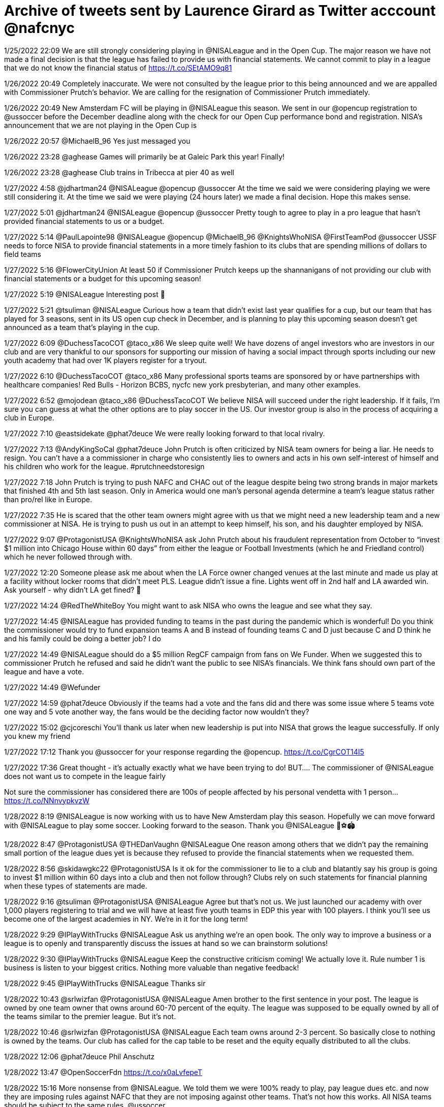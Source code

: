 = Archive of tweets sent by Laurence Girard as Twitter acccount @nafcnyc

1/25/2022 22:09
We are still strongly considering playing in @NISALeague and in the Open Cup. The major reason we have not made a final decision is that the league has failed to provide us with financial statements. We cannot commit to play in a league that we do not know the financial status of https://t.co/SEtAMO9q81

1/26/2022 20:49
Completely inaccurate. We were not consulted by the league prior to this being announced and we are appalled with Commissioner Prutch’s behavior. We are calling for the resignation of Commissioner Prutch immediately.

1/26/2022 20:49
New Amsterdam FC will be playing in @NISALeague this season. We sent in our @opencup registration to @ussoccer before the December deadline along with the check for our Open Cup performance bond and registration. NISA’s announcement that we are not playing in the Open Cup is

1/26/2022 20:57
@MichaelB_96 Yes just messaged you

1/26/2022 23:28
@aghease Games will primarily be at Galeic Park this year! Finally!

1/26/2022 23:28
@aghease Club trains in Tribecca at pier 40 as well

1/27/2022 4:58
@jdhartman24 @NISALeague @opencup @ussoccer At the time we said we were considering playing we were still considering it. At the time we said we were playing (24 hours later) we made a final decision. Hope this makes sense.

1/27/2022 5:01
@jdhartman24 @NISALeague @opencup @ussoccer Pretty tough to agree to play in a pro league that hasn’t provided financial statements to us or a budget.

1/27/2022 5:14
@PaulLapointe98 @NISALeague @opencup @MichaelB_96 @KnightsWhoNISA @FirstTeamPod @ussoccer USSF needs to force NISA to provide financial statements in a more timely fashion to its clubs that are spending millions of dollars to field teams

1/27/2022 5:16
@FlowerCityUnion At least 50 if Commissioner Prutch keeps up the shannanigans of not providing our club with financial statements or a budget for this upcoming season!

1/27/2022 5:19
@NISALeague Interesting post 🤨

1/27/2022 5:21
@tsuliman @NISALeague Curious how a team that didn’t exist last year qualifies for a cup, but our team that has played for 3 seasons, sent in its US open cup check in December, and is planning to play this upcoming season doesn’t get announced as a team that’s playing in the cup.

1/27/2022 6:09
@DuchessTacoCOT @taco_x86 We sleep quite well! We have dozens of angel investors who are investors in our club and are very thankful to our sponsors for supporting our mission of having a social impact through sports including our new youth academy that had over 1K players register for a tryout.

1/27/2022 6:10
@DuchessTacoCOT @taco_x86 Many professional sports teams are sponsored by or have partnerships with healthcare companies! Red Bulls - Horizon BCBS, nycfc new york presbyterian, and many other examples.

1/27/2022 6:52
@mojodean @taco_x86 @DuchessTacoCOT We believe NISA will succeed under the right leadership. If it fails, I’m sure you can guess at what the other options are to play soccer in the US. Our investor group is also in the process of acquiring a club in Europe.

1/27/2022 7:10
@eastsidekate @phat7deuce We were really looking forward to that local rivalry.

1/27/2022 7:13
@AndyKingSoCal @phat7deuce John Prutch is often criticized by NISA team owners for being a liar. He needs to resign. You can't have a a commissioner in charge who consistently lies to owners and acts in his own self-interest of himself and his children who work for the league. #prutchneedstoresign

1/27/2022 7:18
John Prutch is trying to push NAFC and CHAC out of the league despite being two strong brands in major markets that finished 4th and 5th last season. Only in America would one man's personal agenda determine a team's league status rather than pro/rel like in Europe.

1/27/2022 7:35
He is scared that the other team owners might agree with us that we might need a new leadership team and a new commissioner at NISA. He is trying to push us out in an attempt to keep himself, his son, and his daughter employed by NISA.

1/27/2022 9:07
@ProtagonistUSA @KnightsWhoNISA ask John Prutch about his fraudulent representation from October to “invest $1 million into Chicago House within 60 days” from either the league or Football Investments (which he and Friedland control) which he never followed through with.

1/27/2022 12:20
Someone please ask me about when the LA Force owner changed venues at the last minute and made us play at a facility without locker rooms that didn’t meet PLS. League didn’t issue a fine. Lights went off in 2nd half and LA awarded win. Ask yourself - why didn’t LA get fined? 🧐

1/27/2022 14:24
@RedTheWhiteBoy You might want to ask NISA who owns the league and see what they say.

1/27/2022 14:45
@NISALeague has provided funding to teams in the past during the pandemic which is wonderful! Do you think the commissioner would try to fund expansion teams A and B instead of founding teams C and D just because C and D think he and his family could be doing a better job? I do

1/27/2022 14:49
@NISALeague should do a $5 million RegCF campaign from fans on We Funder. When we suggested this to commissioner Prutch he refused and said he didn’t want the public to see NISA’s financials. We think fans should own part of the league and have a vote.

1/27/2022 14:49
@Wefunder

1/27/2022 14:59
@phat7deuce Obviously if the teams had a vote and the fans did and there was some issue where 5 teams vote one way and 5 vote another way, the fans would be the deciding factor now wouldn’t they?

1/27/2022 15:02
@cjcoreschi You’ll thank us later when new leadership is put into NISA that grows the league successfully. If only you knew my friend

1/27/2022 17:12
Thank you @ussoccer for your response regarding the @opencup. https://t.co/CgrCOT14I5

1/27/2022 17:36
Great thought - it’s actually exactly what we have been trying to do!
BUT….
The commissioner of @NISALeague does not want us to compete in the league fairly 

Not sure the commissioner has considered there are 100s of people affected by his personal vendetta with 1 person… https://t.co/NNnvypkvzW

1/28/2022 8:19
@NISALeague is now working with us to have New Amsterdam play this season. Hopefully we can move forward with @NISALeague to play some soccer. Looking forward to the season. Thank you @NISALeague 🙏⚽️🏟

1/28/2022 8:47
@ProtagonistUSA @THEDanVaughn @NISALeague One reason among others that we didn’t pay the remaining small portion of the league dues yet is because they refused to provide the financial statements when we requested them.

1/28/2022 8:56
@skidawgkc22 @ProtagonistUSA Is it ok for the commissioner to lie to a club and blatantly say his group is going to invest $1 million within 60 days into a club and then not follow through? Clubs rely on such statements for financial planning when these types of statements are made.

1/28/2022 9:16
@tsuliman @ProtagonistUSA @NISALeague Agree but that’s not us. We just launched our academy with over 1,000 players registering to trial and we will have at least five youth teams in EDP this year with 100 players. I think you’ll see us become one of the largest academies in NY. We’re in it for the long term!

1/28/2022 9:29
@IPlayWithTrucks @NISALeague Ask us anything we’re an open book. The only way to improve a business or a league is to openly and transparently discuss the issues at hand so we can brainstorm solutions!

1/28/2022 9:30
@IPlayWithTrucks @NISALeague Keep the constructive criticism coming! We actually love it. Rule number 1 is business is listen to your biggest critics. Nothing more valuable than negative feedback!

1/28/2022 9:45
@IPlayWithTrucks @NISALeague Thanks sir

1/28/2022 10:43
@srlwizfan @ProtagonistUSA @NISALeague Amen brother to the first sentence in your post. The league is owned by one team owner that owns around 60-70 percent of the equity. The league was supposed to be equally owned by all of the teams similar to the premier league. But it’s not.

1/28/2022 10:46
@srlwizfan @ProtagonistUSA @NISALeague Each team owns around 2-3 percent. So basically close to nothing is owned by the teams. Our club has called for the cap table to be reset and the equity equally distributed to all the clubs.

1/28/2022 12:06
@phat7deuce Phil Anschutz

1/28/2022 13:47
@OpenSoccerFdn https://t.co/x0aLvfepeT

1/28/2022 15:16
More nonsense from @NISALeague. We told them we were 100% ready to play, pay league dues etc. and now they are imposing rules against NAFC that they are not imposing against other teams. That's not how this works. All NISA teams should be subject to the same rules. @ussoccer

1/28/2022 16:44
Our $250,000 performance bond has been in place all of last season and is in place ready to go for next season. Can’t speak for other @NISALeague teams, but we are ready to go! See below. https://t.co/RYNccFPyL5

1/28/2022 16:44
@opencup @ussoccer

1/28/2022 18:03
Guess who! Name your guess below! https://t.co/QdWcrjKSue

1/28/2022 18:09
Guess how much money we made in 3 seasons by flying around the country instead of low-cost sustainable travel as you would have in lower division London based football: Multiple choice:

1) +$3M
2) +$2M
3) +$1M
4) break even 
5) -$1M
6) -$2M
7) -$3M

Leave your guess below! https://t.co/Y4cNr6ghUM

1/28/2022 18:11
Our point is Division III football needs to be local and regional. In London clubs at this level travel no more than 3-5 hour bus trips!

1/28/2022 18:12
@cmtake13 @JDallessio @NISALeague @ussoccer There are rumors floating around that our owner played with Messi in 2010 at Red Bulls academy

1/28/2022 18:20
@JDallessio @cmtake13 @NISALeague @ussoccer He actually had two jobs. He was supposed to be working full time for our club since we were paying him $120K/year but he secretly kept his old job at Manhattan Soccer Club. That’s why we fired him. He wasn’t giving his full attention to the club.

1/28/2022 18:23
How about a non-profit pro league where all of the clubs have an equal vote?

1/28/2022 18:25
Is it shocking to anyone else that commissioner Prutch hasn’t given a personal phone call to NAFC or CHAC ownership in weeks? How about a thank you for spending millions developing the league that employs you during a global pandemic? @NISALeague @KnightsWhoNISA

1/28/2022 18:28
One of the other NISA owners offered to provide funding to the league which they could then invest into a club to help them play this season. The chairman of the board said no. How insane is that? He wants less teams playing pro soccer?

1/28/2022 18:29
NAFC and CHAC have still not been provided with league balance sheet, profit and loss, or budget for NISA this season despite NAFC confirming its desire and intention to play this season. @NISALeague

1/28/2022 18:33
This is the only structure worth talking about and trying to emulate. https://t.co/vWZy7gRLU2

1/28/2022 18:34
@KnightsWhoNISA  @NISALeague @ProtagonistUSA

1/28/2022 18:47
@kiserstallings @NISALeague @ussoccer https://t.co/rOgf41SBjl

1/28/2022 18:50
NISA pays Bien $600K/year for production which generates no revenue and Bien won’t even tell them how many people are watching so they can’t sell any sponsorships! Commissioner Prutch - nice job with the stupidest sports deal in American history. Better to put the games on UTUBE https://t.co/5uKdp8sYJF

1/28/2022 18:54
Does anyone else think it's a conflict of interest that 
@NISALeague's attorney  is also the personal attorney to the LA Force and Bob Friedland the chairman of the board? @NISALeague instead of blowing $600k/yr to Bien, get the teams independent + unbiased legal counsel.

1/28/2022 18:57
I love flying around the country while earning no media revenue - very rational. In league 2 in England the clubs get $1.2M in media revenue and have local low cost travel

1/28/2022 19:01
https://t.co/hZ4Np1dvrg Quote from the article comments “The LA Force owner is one of the main investors in NISA… he bends rules all the time and NISA lets him get away with it all the time. He also hired the commissioner of the league… just saying” @NISALeague LA owns aprx70%

1/28/2022 19:03
@OldBaeBrigade We hate trump

1/28/2022 19:03
@mplscitysc @DionDCFC @phat7deuce @WhiskeyIsFine @NipunChopra7 Yuppppppp

1/28/2022 19:05
@OldBaeBrigade We all just love soccer man what with all the hate, just a ball and a goal

1/28/2022 19:07
@OldBaeBrigade By the Way I love your club the bobcats we are huge fans of

1/28/2022 19:08
@OldBaeBrigade https://t.co/YcJ8eyAt07

1/28/2022 19:09
If I had to guess, I would say that the Prutch family is going to use the Detroit settlement money to pay their own bills rather than giving funding to chicago house and the founder of the league To run one of the best brands in the league @ChicagoHouse_AC

1/28/2022 19:16
@cjcoreschi https://t.co/VVrzqJmSye

1/28/2022 19:31
@bydaveroberts What do you propose instead sire ? You a fan of pro / rel? https://t.co/eADxaQ1LhC

1/28/2022 19:33
Friedland still could be forced to give @NISALeague $310K of a credit line he promised the league in exchange for the majority of the equity. Shocking that he gets to keep his equity stake without following through immediately on this funding commitment.

1/28/2022 19:42
@cmtake13 @bydaveroberts https://t.co/0zHY3DhkRa

1/28/2022 19:45
Our ownership group is available to answer any and all questions about NISA's structure - the pros and the cons. Literally ask us anything and let's redesign lower division soccer the right way with input from the fans. @THEChrisKessell

1/28/2022 19:46
@bydaveroberts @cmtake13 apologies brother, just sincerely wanted your opinion

1/28/2022 19:47
@bydaveroberts @cmtake13 can we send you some free gear? dm us your address

1/28/2022 19:49
More NISA teams = more league dues = more teams so the league can keep 8 teams = the Prutch family can keep getting paid from league dues. Say anything bad about the Prutch family / Friedland and boy you are in trouble.

1/28/2022 19:50
If the Prutch family / frieldand had any interest in building a league, then they would not be trying to kick Chicago and New Amsterdam out of the league. Two clubs with amazing brands in major markets that are willing to spend money building lower division football clubs.

1/28/2022 19:55
When the 1st, 4th, and 5th place team are considering leaving the league you know you have a problem. Interesting how after 1st place team left, LA Force (2nd place team) wants to kick out 4th and 5th place team after 1st place left. Maybe they think it will help them win league https://t.co/ioaGStzn4t

1/28/2022 19:55
Guess who is in the pic

1/28/2022 19:58
@Vikingbob69 https://t.co/8NzAzkGWI5

1/28/2022 20:02
@NISALeague https://t.co/QhDSt3Vf50

1/28/2022 20:04
Good guess but listen dude it's someone that I don't like  who is not treating our soccer team really good

1/28/2022 20:06
what would you pay for a documentary on Netflix of @NISALeague - it's so funny that we have thought about making a documentary so many times. I admire all the entrepreneurs/owners in this league except 1. They love the game. Will be biggest revenue source BY FAR! @netflix ?

1/28/2022 20:07
@DuchessTacoCOT Honestly I consider myself to be starting a soccer uprising or revolution. @NERevolution are you with me?

1/28/2022 20:08
@Vikingbob69 I was holding back yesterday, but I just have some much drive and conviction over fixing lower league soccer truthfully. I really want to tell you everything. https://t.co/DJXSQNRmjv

1/28/2022 20:10
@Vikingbob69 @NISALeague @netflix Oh the first 6 beers are on us my friend. https://t.co/3ZYxkbVPl8

1/28/2022 20:19
@taco_x86 PLEASE ASK ME! https://t.co/ZCWIBQ60vh

1/28/2022 20:20
@ACharmCitySG @MDBobcatsFC I love the bobcats. I am not talking shit. We think they are a great team and we love their ownership group. Nice jerseys, great players.

1/28/2022 20:20
@DivisionZero4US @NISALeague @netflix nope

1/28/2022 20:58
@taco_x86 Club 9 (John Prutch entity) owns some equity and so does Mission Series (Bob Friedland's entity) that get votes in addition to the teams. If you think that each team has 1 vote, that could not be further from the truth. Friedland also has veto power.

1/28/2022 20:59
@taco_x86 Amen brother. It should be ONE CLUB = ONE VOTE! https://t.co/n1bMBEtBIb

1/28/2022 21:00
@taco_x86 Honestly I don't mind your comedy. It just motivates me to try to get a bit better at goalie. Yea I'm not the best keeper in the world, but I love the game! I'll try to work harder mate.

1/28/2022 21:01
@Vikingbob69 @NISALeague @netflix @PhxRisingNation Hey give me the address will send now. DM us and we will send those Pizza's over right now. Serious.

1/28/2022 21:02
@taco_x86 I don't think he VETOED anything yet, but it doesn't make me feel good that he can. I think the reason they didn't fine him when the lights went off at the game against NAFC is because he is such a big financial backer of the league.

1/28/2022 21:03
First 10 soccer fans to reweet this get $50 of free pizza delivered in the next 60 minutes courtesy of NEW AMSTERDAM FOOTBALL CLUB. THANK YOU SOCCER NATION! https://t.co/gt3OFKo58e

1/28/2022 21:10
Nothing like shopping for an English football club to support and grow while fixing lower division football in America. Can’t wait for NAFC to have a sister club in the UK. NAFC says hello mate from Football Heaven in The UK this evening! https://t.co/M027iBnRkh

1/28/2022 21:11
DM us to claim your PIZZA!

1/28/2022 21:12
@green_loon @NISALeague https://t.co/nY0UO3YFpV

1/28/2022 21:12
@NISALeague https://t.co/WUTl0H0A4S

1/28/2022 21:14
@not_th_messiah Is it me? How did you know my friends send this all the time?

1/28/2022 21:14
@not_th_messiah https://t.co/AU0SerFXwH

1/28/2022 21:18
@honestlyboxey Yes master we are doing it now. I am sorry that we displeased you. https://t.co/ciJABltznR

1/28/2022 21:18
@green_loon @NISALeague https://t.co/PwkkbvvjMO

1/28/2022 21:19
DMS ARE OPEN TO CLAIM THAT PIZZA!

1/28/2022 21:21
@cameronmreed yes please DM us your Venmo

1/28/2022 21:22
@Vikingbob69 @PhxRisingNation https://t.co/rVcpdrblCB

1/28/2022 21:23
@DivisionZero4US @NISALeague @netflix @ussoccer 1) Demand that John Prutch resign and appoint Ron Patel or Ron Gilmore as commissioner 
2) League settles with NAFC. Right now the issue is that NISA is demanding we do a $1M performance bond (they are not asking any other team to do this) and the requirement is only $250K.

1/28/2022 21:23
@DivisionZero4US @NISALeague @netflix @ussoccer Then the league needs to use Detroit settlement money to fund Chicago and a bit NAFC. Both NAFC and Chicago play in Open Cup. Use Detroit settlement money to fund two sick clubs instead of paying Prutch family bills.

1/28/2022 21:24
4 Step plan to fix NISA:
1) US Soccer demands Prutch family resign
2) Detroit settlement money funds Chicago House and the founder of the league Peter Wilt
3) NAFC and Chicago play in NISA and 2022 US Open Cup
4) Sue Friesland to get equity back and distribute evenly.

1/28/2022 21:28
@ussoccer needs to protect whistleblowers like us who want things to be transparent for the benefit of the game. WAKE UP @ussoccer - multiple NISA teams NISA announced playing in the Open Cup have told me they are undecided if they are even playing NISA. Stop lying John - resign. https://t.co/OtVvMuo6ml

1/28/2022 21:29
@taco_x86 Frieldland and Prutch did do something. Their owner George is actually a very nice man. He did reimburse Cal United for their expenses. George is one of my favorite owners and a very nice human being. His family is also very nice.

1/28/2022 21:30
@taco_x86 The issue is that the league tried to fine George and make the stars put $100K in Escrow. It's a double standard that they hurt George, but then they did not fine the LA Force when they played at a facility in a public park and couldn't leave the lights on. Double standard!

1/28/2022 21:32
Let's fix NISA League and write a new constitution together written by teams and fans. If you think Prutch should go please #prutchout https://t.co/jSjhUD8KQ8

1/28/2022 21:33
@CTSoccerMike We're good with whatever style you want

1/28/2022 21:35
@LOLtimore They should fund Chicago. It was always launched as a project to help the league and nothing else. The club is happy to let the league own the largest piece of equity in the club. We don't want to own the club, I want it to simply benefit the league and the US soccer landscape.

1/28/2022 21:37
@LOLtimore dm us for the pizza, ya we are open to selling it or giving it to the league

1/28/2022 21:37
@LOLtimore we just want the club to succeed for the benefit of the league, the players, and the US soccer Landscape

1/28/2022 21:38
@taco_x86 https://t.co/ddOBa6SEHa #prutchout

1/28/2022 21:38
We want in on the Open Cup. #prutchout https://t.co/R76MifTsLx

1/28/2022 21:40
WE THE PEOPLE DEMAND A TRANSPARENT PROFESSIONAL SOCCER LEAGUE THAT ALWAYS LOOKS OUT FOR THE INTEREST OF THE CLUBS AND NOT ENRICHING THE POCKETS OF THE COMMISSIONER AND HIS FAMILY. WE AIM TO GROW THE GAME IN THE US FOR THE BENEFIT OF PLAYERS, FANS, AND COMMUNITIES! https://t.co/t71Mrq6twH

1/28/2022 21:45
FUCK IT LETS GO CRAZY. WHO THE FUCK WANTS SOME MORE PIZZA? DM US YOUR VENMO OR ADDRESS WE GIVING OUT PIZZA ALL NIGHT BABY. #socceruprising https://t.co/jiaMNzEhSN

1/28/2022 21:51
https://t.co/R4Ipjxe4jQ

1/28/2022 21:54
@KnightsWhoNISA @KnightsWhoNISA @NISALeague

1/28/2022 21:55
@RowdiesFaithful @taco_x86 https://t.co/VLUwcl6UOX

1/28/2022 21:56
@RowdiesFaithful @taco_x86 https://t.co/6MPdqfWglD

1/28/2022 21:59
Come on guys ask me some juicy questions and let's fix this league.

1/28/2022 21:59
@Vikingbob69 @taco_x86 @MichiganStarsFC yo my guy George is a nice human too

1/28/2022 22:00
@nolanater thank you master, amen https://t.co/i6B9PFbkwo

1/28/2022 22:05
@Vikingbob69 @taco_x86 @MichiganStarsFC Michigan stars owner he’s a nice human

1/28/2022 22:06
@taco_x86 Cheers MATE https://t.co/FPFP2bGdkR

1/28/2022 22:16
I challenge John Prutch to a public debate broadcast on Facebook live where we debate the issues with the league in a transparent way in front of all @NISALeague fans. If he declines he has something to hide he doesn’t want you to know. https://t.co/7ZpuhjkRyR

1/28/2022 22:16
@cmtake13 It’s full blown ready to go had 1,000 players registered and will likely have five teams

1/28/2022 22:24
@RedTheWhiteBoy More to come.

1/28/2022 22:24
@zeeinthedee @taco_x86 getting to it

1/28/2022 22:25
@Vikingbob69 @PhxRisingNation @PHXRisingFC we ain't going to sleep till everyone gets a pizza. YOU GET A PIZZA AND YOU GET A PIZZA AND YOU GET A PIZZA

WE LOVE YOU SOCCER NATION

1/28/2022 22:28
John Prutch needs to GTFO and stop telling Peter Wilt what to do. He is the founder of the league and has launched more pro clubs than anyone in the world. John Prutch is a useless fuck that never played soccer in his life. I'm sorry. It needed to be said. THANK YOU PETER!

1/28/2022 22:28
https://t.co/RQSbsQguJN

1/28/2022 22:29
@nolanater @nisa Dude they are clowns. I could run the league in my sleep compared to these clowns. One of the biggest team owners (I can't say who) said that everyone in the international soccer community thinks the Prutch family are clowns. And that's a direct quote.

1/28/2022 22:30
Listen to how sad this is. When I email all the other team owners Mr. Prutch does not like it. He really doesn't understand that in the age of the internet it is about information sharing and transparency. Oh no please don't send another email to your fellow shareholders! https://t.co/6ls3LEebjo

1/28/2022 22:32
I swear I will liberate lower division soccer for the fans and make the league a success. Not with Mr. Prutch in charge. LFG! https://t.co/t5kg0VJWvz

1/28/2022 22:35
@NYCosmos  we love ya, but can you please just launch a crowdfunding campaign and let your fans invest so they can see the team they love play? It's called We Funder -  get with the program so we can get the NY Darby going again. The people love it. 5K tickets for sure.

1/28/2022 22:37
@NISALeague let me know when you are ready for Mr. Wilt to fix the league. He is waiting and ready. John get the fuck out, thanks. Founders know best.

1/28/2022 22:38
@RaffaeleLafayet I am ready to spend the cash. I just don't want a moron as the commissioner. Thanks for the question.

1/28/2022 22:40
@JustinVibbs https://t.co/yF01FfOaYp

1/28/2022 22:41
@JustinVibbs https://t.co/46Ne0M05sW

1/28/2022 22:42
I asked and demanded the league to call our club tonight to have a settlement conference. They refused to have a civil conversation. Shows their poor leadership. @NISALeague shame on you.

1/28/2022 22:42
More to come tomorrow my friends. It is 3:42AM in London! @NISALeague needs to shape up and start doing the right thing.

1/28/2022 22:43
If we didn't send you a pizza, we got you tomorrow! We got thousands of requests!

1/28/2022 22:43
@BADEnoughDesign nice nice nice thank you thank you thank you

1/28/2022 23:25
Wow I just had an insane conversation about the future of lower division soccer. Mind blown. More to come. https://t.co/4UDYH8OvY1

1/28/2022 23:28
@KnightsWhoNISA https://t.co/OWYrW8oOIY

1/28/2022 23:29
@OldBaeBrigade @KnightsWhoNISA https://t.co/bemRE7MJkX

1/28/2022 23:30
@taco_x86 @KClayFootball https://t.co/opq2lJFFe5

1/28/2022 23:32
@Vikingbob69 Do you know much pizza I could give out for $750k a year ?

1/28/2022 23:33
@taco_x86 https://t.co/Gmoon6O8T6

1/28/2022 23:35
@taco_x86 Going to a game for our new English club tomorrow. I gotta focus on the soccer uprising! I can’t sleep this is sooooo exciting https://t.co/Idzy02rg1b

1/28/2022 23:36
Does anyone think it’s rational that we spent $30K to fly across the entire United States to play against LA Force at a public park and then the lights went off in 65th minute causing us to lose? Please I beg you if I ever do this again murder me.

1/28/2022 23:53
@cameronmreed Sick!

1/28/2022 23:53
@cameronmreed https://t.co/jVOy8l3Iga

1/28/2022 23:55
@919zac Agree it should be non profit

1/29/2022 0:00
@WhiskeyIsFine @ChattaGooner @ChattanoogaFC It’s 100 percent illegal to use international amateurs and it needs to stop. The fact NISA is even considering it shows leadership is incompetent

1/29/2022 0:04
@TouchlineTakes https://t.co/VjWIZCPyCY

1/29/2022 0:05
@jze98 https://t.co/CjJyqpmbG4

1/29/2022 0:07
One of my favorite business and life quotes I came up with - the path will reveal itself at the most uncertain time.
#socceruprising https://t.co/hp5OOeZszi

1/29/2022 0:15
Oh yea that’s a good point https://t.co/aZhauPvqAT

1/29/2022 0:16
normally we are more on LinkedIn app but the bird app is really fun for The Soccer.

1/29/2022 0:19
@PhxRisingNation Yea baby!

1/29/2022 0:25
@DSzetela14 @whitelaw827 Amen about having players involved look at the athletes unlimited model @AthletesUNL

1/29/2022 0:30
Commissioner Prutch in case you forgot about the two clubs that saved your league during a global pandemic and paid your family salaries give me a call. Haven’t heard from you in a few weeks on the phone. @NISALeague https://t.co/wSFXyFPHfM

1/29/2022 0:31
@JosephSlowvak I love it

1/29/2022 0:31
@JosephSlowvak We are gonna turn this into a special edition t shirt I think

1/29/2022 0:34
This is the irony. @NISALeague is obsessed with being pro league sanctioned by US Soccer but then half the clubs beg to use international amateurs which is illegal. Talk about irony.

1/29/2022 0:36
@PhxRisingNation Wow that looks yummy

1/29/2022 0:38
@PhxRisingNation https://t.co/tu87Z853J0

1/29/2022 0:40
Can I get a NEW AMSTERDAM TILL I DIE?
about to watch Sunderland till I die and I’m pretty excited

1/29/2022 0:41
Is New York or Chicago Pizza better? That my friend is the question

1/29/2022 0:48
@arranpitch https://t.co/IcAGTDXPdV

1/29/2022 0:50
@Vikingbob69 @PhxRisingNation Dale is our clubs favorite word at training!!! DALE

1/29/2022 0:51
@wayt100keen Miss I know you are probably talking about the TV show and not our lower division football club. But the irony of this is incredible since our co founder is named Max and he would love To be shipped off to London. Thank you for this post it made me smile.

1/29/2022 0:54
https://t.co/0QLEW8TVbu does anyone know if this still exists? Met the founder a decade ago and would love to support it

1/29/2022 0:59
What should our mascot be?

1/29/2022 1:00
@RE84276308 Yo we just went to your game it was amazing here is a pic https://t.co/7fqFNkchPZ

1/29/2022 1:01
@CTSoccerMike One horse sized duck https://t.co/8C7tSDgBbV

1/29/2022 1:10
Stumptown got funding in the past around $800K I believe. Yet the founder of the league wilt asks for a fraction of this for Chicago and Prutch and friedland try to push NAFC and CHAC out of the league and push to deny funding request. Founders deserve more respect.

1/29/2022 1:32
@shutupgalen Obviously we need it which is why I’m in England

1/29/2022 1:36
@ThaBlackUnicorn @DionDCFC @becadair @taco_x86 https://t.co/jjZeDOOsDc

1/29/2022 1:40
@Vikingbob69 https://t.co/YnX2LWPaSe

1/29/2022 1:42
@honestlyboxey $1M, $400k upfront and $150K a year thereafter. John Prutch and friedland negotiated it with his attorneys without anyone else. They presented it And made us vote on it on same board call. Bad deal for NISA IMO. Rammed it down our throats. No time to think about it IMO.

1/29/2022 1:43
@honestlyboxey They should have presented the legal analysis 48 hours in advance of a board call and then given us some time to review instead of making us vote instantly

1/29/2022 1:44
Will be shocked if NISA has 8 teams. Many of the teams Nisa claims are playing are not sure. Guess they need new Amsterdam and chicago after all. Prutch will come begging soon https://t.co/F9z9i3PpFJ

1/29/2022 1:47
NISA settlement with Detroit is bad deal for NISA. My guess is Detroit made a ton of fraud claims against Prutch. Prutch won’t tell me what the claims are that Detroit had against the league and him. My guess is that’s why NISA took $1M instead of $2.5M.

1/29/2022 4:02
@Nic_Freiri My man this is truly funny

1/29/2022 4:04
@RaffaeleLafayet @THEChrisKessell Each club has 2-3 percent equity. League dues this year $100K. $250k to join NISA. Many clubs do not pay league dues all at once but pay overtime or late. The league does have debt. Yes the league has been late with paying vendors and refs. I want the league to finance CHAC

1/29/2022 4:07
@theactualsoccer @DivisionZero4US @NISALeague @netflix @ussoccer I think they should fund chicago Peter did a great job

1/29/2022 4:08
@ChattaGooner @tomg910 @J_Kaley https://t.co/sn0hmXSzIy

1/29/2022 4:11
https://t.co/7Cmdz5ZZrd

1/29/2022 4:15
Soccer uprising https://t.co/NGQ0V5mLvJ

1/29/2022 4:16
@AndrewDettmer You mean a country where at least some financial support is provided to lower level clubs instead of zero and if a club gets promoted they have a shot at some media and academy revenue? But yea lower league clubs could use even more help even in the Uk, amen

1/29/2022 4:20
@TaylorTwellman Amen

1/29/2022 4:21
https://t.co/WBt16YNhx6 https://t.co/6y2FrTv5Ll

1/29/2022 4:27
@theactualsoccer @DivisionZero4US @NISALeague @netflix @ussoccer Need to cut budget move to smaller venue

1/29/2022 4:32
@cjcoreschi Incorrect sir

1/29/2022 4:33
@cjcoreschi Thanks for compliment

1/29/2022 4:34
@kkfla737 @ProtagonistUSA https://t.co/k9Hd5KUbT7

1/29/2022 4:35
PS Stumptown isn’t playing this year

1/29/2022 4:36
@RaffaeleLafayet @THEChrisKessell Transparency wins the day

1/29/2022 4:39
Any @NISALeague owner that plays under the leadership of Prutch has either:

1) lost their mind 
2) has a sick fantasy where they enjoy burning 6-figure amounts of cash
3) their level of optimistic thinking will ultimately result in their financial downfall 
4)enjoys chaos

1/29/2022 4:54
@WhiskeyIsFine Yes sir it’s being paid over next 2-3 weeks. Apologies for delay. It’s rough to play in a league with an unsustainable business model that has no media revenue and cross country travel. By the way the league hasn’t paid it’s stadium bill to Chattanooga either

1/29/2022 5:01
Hey @NISALeague Insanity is doing the same thing over and over and expecting different results.

1/29/2022 5:18
@NISALeague commissioner needs to resign https://t.co/WoG6Yh8bUf

1/29/2022 5:20
https://t.co/ztoBj9I7kJ

1/29/2022 5:21
@KClayFootball https://t.co/cCwuFUl5oI

1/29/2022 5:24
@NISALeague #prutchout - commissioner needs to resign. https://t.co/UEn96JCEj6

1/29/2022 5:24
@SeriousRebrand https://t.co/cxesXmqfvo

1/29/2022 5:27
What’s better burning $1 mil on unsustainable pro league or spending $300k a year on sustainable semi-pro plus investing $200k in a youth academy and local community ? #sustainablesoccer

We are here to build something that lasts 100 years. Not get rich quick before 2026 plan.

1/29/2022 5:29
If the commissioner doesn’t call me today after weeks of silence you really know the only person he cares about is himself and his family getting paid. Real leaders try to resolve things. He ignored my calls. GTFO commissioner Prutch. @NISALeague stop holding up open cup. https://t.co/6j9GR5lYug

1/29/2022 5:40
@mojodean Thanks for the concern. At a sexy breakfast right now before an English football match

1/29/2022 5:42
@mojodean Oh thanks for the tip, your club is sick

1/29/2022 6:53
@TheUSSocProject @NISALeague @ChicagoHouse_AC @DetroitCityFC @CalUtdStrikers @LosAngelesForce @StumptownAC @MDBobcatsFC Uh Nisa is in fifa?

1/29/2022 7:34
@RedTheWhiteBoy ASSET 10000 percent

1/29/2022 7:39
@scottyk0828 @NISALeague It’s not pro just because you blow tons of cash , agree

1/29/2022 8:16
@IPlayWithTrucks Lawyer only

1/29/2022 9:53
@ThaBlackUnicorn @mojodean https://t.co/HHdZWzYYHX

1/29/2022 11:23
A @NISALeague employee thinks that one of the teams NISA claims is playing doesn’t qualify for PLS for net worth and made a deal with @NYCosmos to qualify. Why does that team get to play in @opencup but NAFC doesn’t? I know which team it is.

1/29/2022 11:38
@MichaelB_96 @NISALeague @NYCosmos @opencup If I had to guess based on the information provided it means Rocco may be functioning as the PTO on paper for that team so they can meet PLS

1/29/2022 13:22
@DJBisogno @DionDCFC https://t.co/CYqWTMgABf

1/29/2022 14:03
@NISALeague we would like to send you a Pizza (peace) offering. What address should we send chicago deep dish pizza to? Seriously I’ve been asking commissioner Prutch for a settlement conference for a couple weeks and haven’t gotten him to agree. What do you like as a topping? https://t.co/Gz3wygSNIc

1/29/2022 17:48
Big news coming within the hour. Stay tuned. https://t.co/PdYquIY4b4

1/29/2022 18:19
@dumpster_bear https://t.co/Kx8ldvSzNH

1/29/2022 18:32
@taco_x86 @ToledoWalleye https://t.co/zslQBvmo4d

1/29/2022 18:37
@mikeireland @ESPNFC @FOXSoccer https://t.co/TNu9pmcPlw

1/29/2022 18:38
Here is a hint: https://t.co/EYR1mIbDF7

1/29/2022 18:39
Honestly is there any possibility we could ever get 3,000 fans a game at Gaelic park for a NISA game or is this just some sort of sick fantasy? Tell me really.

1/29/2022 18:45
@ombreakker What is realistic in your view

1/29/2022 18:46
@mojodean https://t.co/N1ef4c4UmL

1/29/2022 19:14
Announcement will be delayed an hour or two sorry m8

1/29/2022 20:43
Reposting the link to our new pizza party t-shirts! Thank you fans! https://t.co/F68obL6QOe https://t.co/sxamDylETr

1/29/2022 21:01
@richransom21 https://t.co/gLSnicAQqX

1/29/2022 21:29
@Valiant_33 @dominos will you sponsor us!?!?!

1/29/2022 21:31
@THEDanVaughn https://t.co/1CvqJaksTL

1/29/2022 21:31
@J_Kaley @THEDanVaughn https://t.co/oqSkbimd7C

1/29/2022 21:36
Nothing like football talk at a London hotel bar. https://t.co/Rxi2E3pEEB

1/29/2022 21:43
@jgbrass @THEDanVaughn https://t.co/VP54yUzwXQ

1/29/2022 21:46
Do you think all NISA clubs should be subject to the same financial rules in terms of the size of their performance bond?

1/29/2022 21:48
@NGSDetroit https://t.co/r8jtAJe7m1

1/29/2022 21:49
@NGSDetroit Love your club, amazing, win USL for us baby!

1/29/2022 21:50
@NISALeague should have fans and athletes represented on the Board of Governors. Agree or disagree?

1/29/2022 21:54
@zfish04 1) no until this year 2) working on it 3) no but better than last two seasons 4) Yes baby! The 100 year plan

1/29/2022 21:55
@mikeireland @NISALeague Athletes and fans shouldn’t need to pay to get a seat at the table. #ourleague

1/29/2022 21:55
https://t.co/tx5dFiupYw

1/29/2022 21:56
@GreatGatzke What’s that? It sounds fun

1/29/2022 21:57
@zfish04 https://t.co/UNa4zCPNWT

1/29/2022 21:58
@TimHowardGK we need a new goalkeeper coach. Our club loves you.

1/29/2022 22:01
@mikeireland @NISALeague One vote for athletes and one vote for fans on all issues. One athlete elected by players and one elected through annual fan poll

1/29/2022 22:04
@SoccerCoachJB Love this

1/29/2022 22:04
@ChattaGooner @NISALeague It would be nice if the commissioner would pick up the phone and call our club

1/29/2022 22:05
@mikeireland @NISALeague Sure the board can be like the electoral college

1/29/2022 22:07
@GusMacker1 @taco_x86 @mikeireland @NISALeague https://t.co/DkQKPDSwlk

1/29/2022 22:11
@albert_is https://t.co/B81o4Wu7Rx

1/29/2022 22:27
@shellyayers82 Yup

1/29/2022 22:28
@gr8ftblr @RaffaeleLafayet Ty

1/30/2022 7:14
@taco_x86 No I haven’t

1/30/2022 7:16
@NISALeague https://t.co/42irCm1i2S

1/30/2022 7:16
@NISALeague https://t.co/LASsoTSwNC

1/30/2022 7:19
@NYCosmos @DetroitCityFC @NYCosmos @MDBobcatsFC @oaklandrootssc @TheMiamiFC @FlowerCityUnion @SyracuseAC @valleyunitedaz @CalUtdStrikers @MichiganStarsFC @ChattanoogaFC @LosAngelesForce @ALBION_SanDiego

1/30/2022 7:21
@ussoccer @opencup

1/30/2022 7:34
@taco_x86 @ussoccer @opencup I want to see what their claims were against the league

1/30/2022 7:51
@taco_x86 @ussoccer @opencup NAFC will play in NISA

1/30/2022 7:54
@taco_x86 @ussoccer @opencup Yes but they want a $1m performance bond which is not the same rule for other teams which is $250k. I refuse to consent to different rules. All teams need to be playing under the same rules

1/30/2022 8:36
@NISALeague pay your bill to @ChattanoogaFC stadium from over a year ago

1/30/2022 8:37
@NISALeague pay your bill to the consultants you hired to fix @StumptownAC and then fired

1/30/2022 8:38
@NISALeague what’s the six figure AP figure the Prutch family is owed? Is it similar to the @DetroitCityFC settlement figures? Wonder what the use of those funds will be

1/30/2022 8:40
@NISALeague ,@CalUtdStrikers asked you to produce monthly financial statements this year due to John Prutch lack of transparency. We haven’t heard from you on this yet. Do you plan to comply with this request?

1/30/2022 8:58
https://t.co/XBfiXN9UIM

1/30/2022 9:01
@MarylandFooty @THEDanVaughn @jgbrass The commissioner needs to be fired so we can fix the league

1/30/2022 9:04
Us involved = NISA keeps two teams in major markets

Us not involved = two less teams and league risks falling while we play elsewhere 

Commissioner should be focused on growing league and helping teams succeed

1/30/2022 9:06
Let’s write a new constitution for @NISALeague under new leadership that acts in the interest of teams and not the Prutch family https://t.co/lW2pq0Ctd6

1/30/2022 9:07
@taco_x86 A new one or the ones you know

1/30/2022 9:08
@taco_x86 Yes

1/30/2022 9:25
@mikeireland @taco_x86 Yep if NISA screws us we will authorize an unlimited litigation war chest against them, subpoena every document they have ever written, texted or emailed - depose them all and do exactly that. See below. https://t.co/G4rZv41ZAK

1/30/2022 9:30
@NISALeague Bob Friedland at least put in the $310K you owe the league so the staff can get paid. I heard Joshy hasn’t been paid in a while

1/30/2022 10:15
@taco_x86 It is her call.

1/30/2022 10:22
@J_Kaley Waiting for them to respond to an email. They know we plan to play

1/30/2022 10:23
https://t.co/p2hmV0A89j

1/30/2022 10:56
@919zac https://t.co/Glf4r0NId7

1/30/2022 10:57
@RedTheWhiteBoy He actually turned his amateur team he was playing on into a pro team just so you are aware. Thanks! He is has been the PTO since day one.

1/30/2022 11:03
@RedTheWhiteBoy Well the PTO applies to join NISA and makes a presentation to convince the board to include them in the league, raised the capital to launch the team, meets with US Soccer, hires the staff and so forth

1/30/2022 11:04
@RedTheWhiteBoy Laurence is the primary team owner

1/30/2022 11:06
@NISALeague was an extensive interview process done to see if Josh and Sam Prutch are the best people for the job? If not, is there a set of objectives we laid out for them and can you share that with us? Did they accomplish said objectives? Same for John?

1/30/2022 11:16
@AtlGorillaTalk @NISALeague Because they know every word they say will be used against them in litigation and their leadership is poor. A real leader would call me and try and settle not ignore me for 3 weeks. John doesn’t want me in the league because he thinks I’ll convince the other teams to fire him

1/30/2022 14:50
@NISALeague @ussoccer @opencup the fans have spoken. All teams should have the same size performance bond. @ChattanoogaFC @MichiganStarsFC @MDBobcatsFC @NYCosmos @StumptownAC @FlowerCityUnion @LosAngelesForce @SyracuseAC @ALBION_SanDiego https://t.co/IJLgkV0BH8

1/30/2022 14:51
They are making us have a $1m bond everyone else including those in a more challenging financial situation are only being required to have $250k performance bond

1/30/2022 16:10
@taco_x86 @StillOnAIM @mikeireland @AtlGorillaTalk @NISALeague https://t.co/1FOP9f7OJs

1/30/2022 16:14
@jwzfootball https://t.co/CXDmA96XDt

1/30/2022 16:15
Yes we are watching US vs Canada.

1/30/2022 16:30
@ussoccer match is making NAFC and CHAC investors think about providing more funding to both @nafcnyc and @ChicagoHouse_AC this season. And then work on throwing out the prutch family.

1/30/2022 16:38
What a save!!!

1/30/2022 16:59
@nafcnyc and @ChicagoHouse_AC have decided to play this season. We shall however continue to pursue our campaign of getting the commissioner fired. If neither team plays, it’s because the commissioner is corrupt and self-serving. @NISALeague https://t.co/FFzcrzVcqU

1/30/2022 17:00
@ussoccer @opencup both need to be included in open cup IMO

1/30/2022 17:01
https://t.co/PZqWkpatU4

1/30/2022 17:01
@taco_x86 Whatever it says is a lie

1/30/2022 17:03
@taco_x86 If they release a schedule tomorrow it’s a lie or they will change it later guaranteed

1/30/2022 17:04
@taco_x86 According to who?

1/30/2022 17:05
@taco_x86 Not aware

1/30/2022 17:06
@THEDanVaughn @NISALeague @ChicagoHouse_AC Nice Dan so you want to screw over dozens of players and employees at our club?

1/30/2022 17:06
@NISALeague commissioner continues to refuse to communicate

1/30/2022 17:07
@taco_x86 He is gonna play in a league by himself soon , can’t have a league without the teams. But hey he is familiar with playing in a public park

1/30/2022 17:09
@taco_x86 Many teams want us to play. I doubt they even have 8 teams without us

1/30/2022 17:09
@mojodean @taco_x86 Many of the teams are on our side and want us to play such as Chattanooga, Michigan , etc

1/30/2022 17:15
@NISALeague John prutch is a pathological liar that needs to be fired immediately. He said “The league / football investments will be investing $1 million into chicago within 60 days.” Lying piece of shit

1/30/2022 17:16
@ramincol @THEDanVaughn @NISALeague @ChicagoHouse_AC The commissioner promised to invest $1m into chicago and lied about it

1/30/2022 17:22
Russia and Ukraine are on the brink of war but still having diplomatic and open line of communication to settle. @NISALeague commissioner John Prutch can’t call me about soccer to have a meaningful settlement discussion. Pathetic.

1/30/2022 17:34
@mojodean @taco_x86 https://t.co/CbBXBiYZRg

1/30/2022 17:36
@NISALeague minimum amount our clubs sue you for is $10 million if we aren’t included in the schedule.

1/30/2022 17:38
@NISALeague -&gt; @DetroitCityFC gone. @oaklandrootssc gone. @TheMiamiFC gone. Why - because the commissioner lies. Imagine new Amsterdam or chicago don’t play this season? You think we are going to keep our mouth shut? Good luck adding new teams without our support

1/30/2022 17:40
@NISALeague I was having a conversation with one of the expansion clubs who also felt friedland and prutch lie regularly about when and how much their entity “football investments” will be investing.

1/30/2022 17:40
@NISALeague I’m not going to say who but one of the bigger @NISALeague clubs wants friedland and prutch out. Not to mention many others

1/30/2022 17:49
@THEDanVaughn @OldBaeBrigade It’s a business matter

1/30/2022 17:58
@LeoGlickman1 @phat7deuce @THEDanVaughn @NISALeague @ChicagoHouse_AC Yup there is a plan

1/30/2022 18:00
@THEDanVaughn You sure about that statement? How much do I owe the coaches? BUONA is owed nothing and a final payment to CJ was processed this weekend

1/30/2022 18:01
@THEDanVaughn Maybe realize this was the first season with fans allowed to attend during a pandemic and the revenue projections didn’t go as we thought. We could have just not even tried to play during a pandemic … This happens all the time in business and it’s about course correcting

1/30/2022 18:03
@taco_x86 @THEDanVaughn https://t.co/6hlqOXkHr9

1/30/2022 18:15
https://t.co/rMZ56V7mqm

1/30/2022 19:01
@NISALeague said we could play this Spring if we paid our remaining league dues from last season. We didn’t pay the last $17.5K immediately bc they refused to provide league financials. Many other teams haven’t paid league dues immediately. See attached payment. https://t.co/Hr9hNnS2KK

1/30/2022 19:36
https://t.co/Mg2LLXWhZY https://t.co/WAnU1fRQqm

1/30/2022 19:44
@taco_x86 https://t.co/OJcaWCagZP

1/30/2022 20:41
@theactualsoccer @ProtagonistUSA @KnightsWhoNISA Will you buy me a pizza if you’re wrong please?

1/30/2022 21:14
@CFC_Rep Coming back soon

1/30/2022 21:28
@THEDanVaughn it's sad that we lost

1/31/2022 6:52
https://t.co/29sjQLSwSa https://t.co/P2M5FtVi8O

1/31/2022 6:56
@NISALeague https://t.co/b8Q68VYuPu

1/31/2022 7:05
Highlights from our London Trip ⁦@WestHam⁩ - I’m forever blowing bubbles chant that our club loves ⁦@LondonStadium⁩, can someone write a chant for ⁦@nafcnyc⁩ ?!?! https://t.co/aEg5USw7j1

1/31/2022 8:12
@ThaBlackUnicorn https://t.co/TSKSfdBViT

1/31/2022 9:35
@taco_x86 https://t.co/iaSOujCVcj

1/31/2022 10:02
@ThaBlackUnicorn https://t.co/UbXdLFLydJ

1/31/2022 10:48
@johnyarina @NISALeague @KevBruhh https://t.co/ajT7ZTmJL9

1/31/2022 11:35
@ManagerEnrique @LuisArreola19 @THEDanVaughn @NISALeague @ChicagoHouse_AC She doesn’t run it, Peter does

1/31/2022 13:49
@mplscitysc https://t.co/TZDHQd6bVi

1/31/2022 13:55
@NISALeague we are waiting for your phone call so we can get on with @opencup

1/31/2022 14:10
@FlowerCityUnion @yelpROC https://t.co/zkEY4ObvZs

1/31/2022 14:10
@MDBobcatsFC https://t.co/gXVuMYvVTm

1/31/2022 14:30
@valleyunitedaz @TheNISANation https://t.co/m4DBPnE3j9

1/31/2022 15:19
@NISALeague, Bob Friedland, and John Prutch appear to be trying to prevent both New Amsterdam and Chicago House from playing this season in NISA and @opencup . I just left a voicemail for @ussoccer integrity hotline reporting these issues asking them to call me back. https://t.co/5P2HUYLU66

1/31/2022 15:51
Soccer nation we need your advice here! Should New Amsterdam and Chicago play in @NISALeague under the poor leadership of John Prutch + try to fire him later or start our own league registered as a non-profit where all teams are truly created equally and have an equal voice?

1/31/2022 15:52
@ChattaGooner @NISALeague @opencup honestly it is so good the grilled chicken with some of that spicy sauce and the watermelon we had it all the time when we lived here!

1/31/2022 15:55
@alerodr24 @NISALeague tell them to give us a call 

1/31/2022 16:17
https://t.co/MbTpGg56hR

1/31/2022 16:26
@NISALeague commissioner John Prutch learn about this plz: "A lie is an assertion that is believed to be false, typically used with the purpose of deceiving someone. The practice of communicating lies is called lying. A person who communicates a lie may be termed a liar." https://t.co/AR77Dtwlob

1/31/2022 16:28
@phat7deuce Plus of course revenue

1/31/2022 16:28
@phat7deuce We are funded through a combination of angel investors + sponsorship from Fruit Street! Maybe you missed this press release that is publicly available: https://t.co/IV82P1dVjc

1/31/2022 16:34
@phat7deuce Fruit Street is a public benefit corporation that delivers virtual classes with dietitians that promote a healthy lifestyle. FS decided to sponsor and help create a club in our community bc sport also promotes a healthy lifestyle amount adults and kids in our youth academy.

1/31/2022 16:37
@Murricles @NISALeague https://t.co/KRInqQs4XT

1/31/2022 17:13
I want to say that despite not believing in the commissioner of @NISALeague, our club really believes in the concept of the league and we feel that the other owners of the league are amazing human beings that can help grow the game in this country. Thank you to all of the clubs!

1/31/2022 17:26
https://t.co/Th5YEEjGqe

1/31/2022 17:38
Our new mascot for @nafcnyc! https://t.co/UzDtqI8Tsl

1/31/2022 17:39
https://t.co/xtXBZ0iGTC

1/31/2022 19:57
@phat7deuce @vegitalist @taco_x86 Ty for question. FS owns some shares in New Amsterdam and is a debt financing partner and sponsor as well to answer your question. FS is a public benefit corporation that in addition to being a for profit entity has a social impact on the community and youth via soccer.

1/31/2022 20:06
@taco_x86 @phat7deuce @vegitalist We raised at $2.5M pre and have raised around $1m

1/31/2022 20:11
@taco_x86 @phat7deuce @vegitalist No we have dozens of angel investors who invested 25-250k each a lot of doctors

1/31/2022 20:15
@taco_x86 @phat7deuce @vegitalist The doctors and angels invested over $1m

1/31/2022 20:17
@taco_x86 @phat7deuce @vegitalist NAFc

1/31/2022 20:21
@phat7deuce @taco_x86 @vegitalist it’s a very small item on FS budget

1/31/2022 20:22
@taco_x86 @phat7deuce @vegitalist I said around $1M. And also these documents don’t get updated in real time that’s not how a 506c offering works, and it’s not required to be updated in real time

1/31/2022 20:24
@taco_x86 @phat7deuce @vegitalist You’ll see it one day when we do a reg CF

2/1/2022 12:48
@taco_x86 @phat7deuce @vegitalist I will give you exact number this week been traveling

